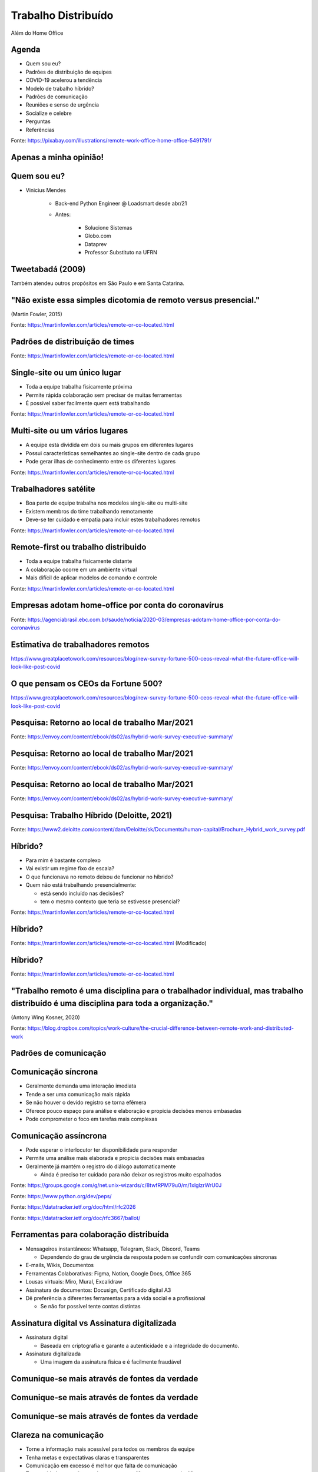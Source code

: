 .. A importancia da documentacao no trabalho distribuido documentation master file, created by
   sphinx-quickstart on Mon Oct  4 16:12:55 2021.

.. role:: emphasize
.. role:: lighten

Trabalho Distribuído
====================

Além do Home Office

.. image:: _static/gorn2021.png
    :width: 300
    :alt: Go! RN 2021

.. rst-class:: text-and-picture

Agenda
------

* Quem sou eu?
* Padrões de distribuição de equipes
* COVID-19 acelerou a tendência
* Modelo de trabalho híbrido?
* Padrões de comunicação
* Reuniões e senso de urgência
* Socialize e celebre
* Perguntas
* Referências

.. image:: _static/planning.png
    :width: 450
    :alt: Pessoa trabalhando remotamente

.. rst-class:: citation-reference

Fonte: https://pixabay.com/illustrations/remote-work-office-home-office-5491791/

.. rst-class:: no-title centered-title-slide

Apenas a minha opinião!
-----------------------

.. rst-class:: text-and-picture

Quem sou eu?
------------

* :emphasize:`Vinicius Mendes`
  
    - Back-end Python Engineer @ :emphasize:`Loadsmart` desde abr/21
    - Antes: 

        -  Solucione Sistemas
        -  Globo.com
        -  Dataprev
        -  Professor Substituto na UFRN
    
.. image:: _static/profile-picture.jpg
    :width: 340
    :alt: Minha foto com minha estação de trabalho ao fundo

.. rst-class::  centered-image-slide

Tweetabadá (2009)
-----------------

.. image:: _static/tweetabada.jpg
    :width: 300
    :alt: Logotipo do tweetabadá

Também atendeu outros propósitos em :emphasize:`São Paulo` e em :emphasize:`Santa Catarina`.


.. rst-class:: no-title centered-title-slide

"Não existe essa simples dicotomia de :emphasize:`remoto versus presencial`."
-----------------------------------------------------------------------------

.. rst-class:: quote-citation

(Martin Fowler, 2015)

.. rst-class:: citation-reference

Fonte: https://martinfowler.com/articles/remote-or-co-located.html

.. rst-class:: centered-image-slide

Padrões de distribuíção de times
--------------------------------

.. image:: _static/remote-collocated.png
    :width: 600
    :alt: Figura descrevendo 4 categorias de trabalho: single-site, multi-site, sattelite workers e remote-first
    :align: center

.. rst-class:: citation-reference

Fonte: https://martinfowler.com/articles/remote-or-co-located.html


.. rst-class:: text-and-picture

Single-site ou um único lugar
-----------------------------

- Toda a equipe trabalha :emphasize:`fisicamente próxima`
- Permite :emphasize:`rápida colaboração` sem precisar de muitas ferramentas
- É possível saber facilmente :emphasize:`quem está trabalhando`

.. image:: _static/single-site.png
    :width: 400
    :alt: Figura descrevendo a distribuição de equipes single-site
    :align: center

.. rst-class:: citation-reference

Fonte: https://martinfowler.com/articles/remote-or-co-located.html


.. rst-class:: text-and-picture

Multi-site ou um vários lugares
-------------------------------

- A equipe está dividida em :emphasize:`dois ou mais grupos` em :emphasize:`diferentes lugares`
- Possui características semelhantes ao single-site :emphasize:`dentro de cada grupo`
- Pode gerar :emphasize:`ilhas de conhecimento` entre os diferentes lugares

.. image:: _static/multi-site.png
    :width: 400
    :alt: Figura descrevendo a distribuição de equipes multi-site
    :align: center

.. rst-class:: citation-reference

Fonte: https://martinfowler.com/articles/remote-or-co-located.html


.. rst-class:: text-and-picture

Trabalhadores satélite
----------------------

- Boa parte de equipe trabalha nos modelos :emphasize:`single-site ou multi-site`
- Existem membros do time trabalhando :emphasize:`remotamente`
- Deve-se ter :emphasize:`cuidado e empatia para incluir` estes trabalhadores remotos

.. image:: _static/satellite-workers.png
    :width: 400
    :alt: Figura descrevendo a distribuição de equipes com trabalhadores satélite
    :align: center

.. rst-class:: citation-reference

Fonte: https://martinfowler.com/articles/remote-or-co-located.html


.. rst-class:: text-and-picture

Remote-first ou trabalho distribuido
------------------------------------

- Toda a equipe trabalha :emphasize:`fisicamente distante`
- A colaboração ocorre em um :emphasize:`ambiente virtual`
- Mais difícil de aplicar modelos de :emphasize:`comando e controle`

.. image:: _static/remote-first.png
    :width: 400
    :alt: Figura descrevendo a distribuição de equipes remote-first
    :align: center

.. rst-class:: citation-reference

Fonte: https://martinfowler.com/articles/remote-or-co-located.html

.. rst-class:: no-title centered-image-slide

Empresas adotam home-office por conta do coronavírus
----------------------------------------------------

.. rst-class:: border-shadow

.. image:: _static/empresas-adotam-home-office.png
    :width: 900
    :alt: Captura de tela da matéria da Agência Brasil
    :align: center

.. rst-class:: citation-reference

Fonte: https://agenciabrasil.ebc.com.br/saude/noticia/2020-03/empresas-adotam-home-office-por-conta-do-coronavirus

.. rst-class:: centered-image-slide

Estimativa de trabalhadores remotos
-----------------------------------

.. rst-class:: border-shadow

.. image:: _static/estimated-workforce-pandemic.png
    :width: 850
    :align: center

.. rst-class:: citation-reference

https://www.greatplacetowork.com/resources/blog/new-survey-fortune-500-ceos-reveal-what-the-future-office-will-look-like-post-covid

.. rst-class:: centered-image-slide

O que pensam os CEOs da Fortune 500?
------------------------------------

.. rst-class:: border-shadow

.. image:: _static/remoteness-by-industry.png
    :width: 850
    :align: center

.. rst-class:: citation-reference

https://www.greatplacetowork.com/resources/blog/new-survey-fortune-500-ceos-reveal-what-the-future-office-will-look-like-post-covid

.. rst-class:: centered-image-slide

Pesquisa: Retorno ao local de trabalho Mar/2021
-----------------------------------------------

.. rst-class:: border-shadow

.. image:: _static/concerned-about-returning-to-the-workplace.png
    :width: 900
    :align: center

.. rst-class:: citation-reference

Fonte: https://envoy.com/content/ebook/ds02/as/hybrid-work-survey-executive-summary/

.. rst-class:: centered-image-slide

Pesquisa: Retorno ao local de trabalho Mar/2021
-----------------------------------------------

.. rst-class:: border-shadow

.. image:: _static/47-percent-look-another-job.png
    :width: 550
    :align: center

.. rst-class:: citation-reference

Fonte: https://envoy.com/content/ebook/ds02/as/hybrid-work-survey-executive-summary/

.. rst-class:: centered-image-slide

Pesquisa: Retorno ao local de trabalho Mar/2021
-----------------------------------------------

.. rst-class:: border-shadow

.. image:: _static/lower-salary-to-have-flexible-work-environment.png
    :width: 550
    :align: center

.. rst-class:: citation-reference

Fonte: https://envoy.com/content/ebook/ds02/as/hybrid-work-survey-executive-summary/

.. rst-class:: centered-image-slide

Pesquisa: Trabalho Híbrido (Deloitte, 2021)
-------------------------------------------

.. rst-class:: border-shadow

.. image:: _static/majority-of-employees-prefer-to-work-from-home.png
    :width: 550
    :align: center

.. rst-class:: citation-reference

Fonte: https://www2.deloitte.com/content/dam/Deloitte/sk/Documents/human-capital/Brochure_Hybrid_work_survey.pdf

.. rst-class:: text-and-picture

Híbrido?
--------

- Para mim é :emphasize:`bastante complexo`
- Vai existir um :emphasize:`regime fixo de escala`?
- O que funcionava no remoto :emphasize:`deixou de funcionar` no híbrido?
- Quem não está trabalhando presencialmente:

  - está sendo :emphasize:`incluído nas decisões`?
  - tem o mesmo :emphasize:`contexto` que teria se estivesse presencial?

.. image:: _static/remote-collocated.png
    :width: 350
    :alt: Figura descrevendo 4 categorias de trabalho: single-site, multi-site, sattelite workers e remote-first
    :align: center

.. rst-class:: citation-reference

Fonte: https://martinfowler.com/articles/remote-or-co-located.html

.. rst-class:: centered-image-slide

Híbrido?
--------

.. image:: _static/hybrid-remote-first-single-site.png
    :width: 450
    :align: center

.. rst-class:: citation-reference

Fonte: https://martinfowler.com/articles/remote-or-co-located.html (Modificado)

.. rst-class:: centered-image-slide

Híbrido?
--------

.. image:: _static/satellite-workers.png
    :width: 450
    :align: center

.. rst-class:: citation-reference

Fonte: https://martinfowler.com/articles/remote-or-co-located.html

.. rst-class:: centered-title-slide

":emphasize:`Trabalho remoto` é uma disciplina para o :emphasize:`trabalhador individual`, mas :emphasize:`trabalho distribuído` é uma disciplina para :emphasize:`toda a organização`."
----------------------------------------------------------------------------------------------------------------------------------------------------------------------------------------

.. rst-class:: quote-citation

(Antony Wing Kosner, 2020)

.. rst-class:: citation-reference

Fonte: https://blog.dropbox.com/topics/work-culture/the-crucial-difference-between-remote-work-and-distributed-work

.. rst-class:: centered-title-slide

Padrões de comunicação
----------------------

Comunicação síncrona
--------------------

.. rst-class:: centered-image

.. image:: _static/sync-communication.png
    :width: 900
    :align: center

- Geralmente demanda uma :emphasize:`interação imediata`
- Tende a ser uma comunicação :emphasize:`mais rápida`
- Se não houver o devido registro se torna :emphasize:`efêmera`
- Oferece pouco espaço para análise e elaboração e propicia :emphasize:`decisões menos embasadas`
- Pode :emphasize:`comprometer o foco` em tarefas mais complexas

Comunicação assíncrona
----------------------

.. rst-class:: centered-image

.. image:: _static/async-communication.png
    :width: 900
    :align: center

- Pode esperar o interlocutor ter :emphasize:`disponibilidade para responder`
- Permite uma análise mais elaborada e propicia :emphasize:`decisões mais embasadas`
- Geralmente já mantém o :emphasize:`registro do diálogo` automaticamente

  - Ainda é preciso ter :emphasize:`cuidado` para não deixar os :emphasize:`registros muito espalhados`

.. rst-class:: no-title centered-image-slide
.. nextslide::

.. image:: _static/mail-gnu.png
    :width: 900
    :alt: E-mail onde Richard Stallman anuncia o GNU
    :align: center

.. rst-class:: citation-reference

Fonte: https://groups.google.com/g/net.unix-wizards/c/8twfRPM79u0/m/1xlglzrWrU0J

.. rst-class:: no-title centered-image-slide
.. nextslide::

.. image:: _static/pep.png
    :width: 900
    :alt: Página inicial dos PEPs
    :align: center

.. rst-class:: citation-reference

Fonte: https://www.python.org/dev/peps/

.. rst-class:: no-title centered-image-slide
.. nextslide::

.. image:: _static/rfc.png
    :width: 600
    :alt: Exemplo de RFC 2026 que explica o processo de padronização da internet
    :align: center

.. rst-class:: citation-reference

Fonte: https://datatracker.ietf.org/doc/html/rfc2026

.. rst-class:: no-title centered-image-slide
.. nextslide::

.. image:: _static/sugestao-rfc.png
    :width: 1000
    :align: center

.. rst-class:: citation-reference

Fonte: https://datatracker.ietf.org/doc/rfc3667/ballot/

Ferramentas para colaboração distribuída
----------------------------------------

- Mensageiros instantâneos: :emphasize:`Whatsapp, Telegram, Slack, Discord, Teams`

  - Dependendo do :emphasize:`grau de urgência` da resposta podem se confundir com comunicações síncronas

- :emphasize:`E-mails, Wikis, Documentos`
- Ferramentas Colaborativas: :emphasize:`Figma, Notion, Google Docs, Office 365`
- Lousas virtuais: :emphasize:`Miro, Mural, Excalidraw`
- Assinatura de documentos: :emphasize:`Docusign, Certificado digital A3`
- Dê preferência a diferentes ferramentas para a :emphasize:`vida social e a profissional`

  - Se não for possível tente :emphasize:`contas distintas`

Assinatura digital vs Assinatura digitalizada
---------------------------------------------

- Assinatura digital

  - Baseada em criptografia e garante a :emphasize:`autenticidade e a integridade` do documento.

- Assinatura digitalizada 

  - Uma imagem da assinatura física e é :emphasize:`facilmente fraudável`

.. rst-class:: centered-image-slide

Comunique-se mais através de fontes da verdade
----------------------------------------------

.. image:: _static/clarity-1.png
    :width: 1000
    :align: center

.. rst-class:: centered-image-slide

Comunique-se mais através de fontes da verdade
----------------------------------------------

.. image:: _static/clarity-2.png
    :width: 1000
    :align: center

.. rst-class:: centered-image-slide

Comunique-se mais através de fontes da verdade
----------------------------------------------

.. image:: _static/clarity-3.png
    :width: 1000
    :align: center

Clareza na comunicação
----------------------

- Torne a informação mais :emphasize:`acessível` para todos os membros da equipe
- Tenha :emphasize:`metas e expectativas` claras e transparentes
- :emphasize:`Comunicação em excesso` é melhor que falta de comunicação
- Tome cuidado para não mandar :emphasize:`mensagens diferentes` em canais diferentes

.. rst-class:: centered-image-slide

Etiqueta para comunicadores instantâneos
----------------------------------------

.. image:: _static/no-hello-donts.png
    :width: 800
    :align: center

https://nohello.net

.. rst-class:: centered-image-slide

Etiqueta para comunicadores instantâneos
----------------------------------------

.. image:: _static/no-hello-dos.png
    :width: 800
    :align: center

https://nohello.net

Etiqueta para comunicadores instantâneos
----------------------------------------

- :emphasize:`Menos mensagens` significam menos notificações
- Escreva mensagens mais :emphasize:`completas e bem formatadas`
- Use :emphasize:`threads`, mas lembre-se de deixar todo mundo ciente das :emphasize:`mensagens mais importantes`
- Substitua mensagens pontuais por :emphasize:`emoji reactions`
- Mantenha o seu :emphasize:`perfil atualizado`: papel, equipe, jornada de trabalho
- Prefira :emphasize:`canais públicos` por padrão
- Use :emphasize:`menções` com sabedoria

.. rst-class:: citation-reference

Inspirador por: https://slack.com/intl/en-br/blog/collaboration/etiquette-tips-in-slack

Comunicadores instantãneos não são bases de conhecimento
--------------------------------------------------------

- Mova as discussões para :emphasize:`ferramentas mais específicas` do assunto em questão.
- Utilize os comunicadores para :emphasize:`informar as pessoas` de que você está esperando uma resposta em uma outra ferramenta.
- :emphasize:`Documente` os resultados das comunicações, sejam síncronas ou assíncronas.
- Evite :emphasize:`explicar várias vezes` a mesma coisa
- Se perceber que está fazendo isso, :emphasize:`pare e documente`
- Passe a responder mais com um :emphasize:`link pra documentação`
- Deixe bem documentado e você vai ter :emphasize:`mais tempo para produzir`.

Realizando uma tarefa de forma distribuída
------------------------------------------

- :emphasize:`Verifique` se as informações que você precisa estão bem documentadas.
- Se não encontrar, :emphasize:`pergunte em um canal público`. Não precisa ter vergonha.
- Ao fim, tente :emphasize:`contribuir` documentando a informação que estava faltando.
- :emphasize:`Peça revisão` do seu trabalho aos seus pares. É uma oportunidade para :emphasize:`corrigir falhas e disseminar conhecimento`.

Senso de urgência
-----------------

- Nem toda pergunta precisa de uma :emphasize:`resposa imediata`. Você deve definir a expectativa.

  - Se você pode esperar por horas, :emphasize:`mande a mensagem e espere`.
  - Se você precisa de uma resposta em poucos minutos, :emphasize:`mencione` alguém.
  - Se você precisa de uma resposta imediata, deixe isso :emphasize:`claro para todos`.

.. rst-class:: no-title centered-image-slide
.. nextslide::

.. image:: _static/interruptions.png
    :width: 600
    :align: center

.. rst-class:: citation-reference

Fonte: https://workchronicles.com/

Senso de urgência
-----------------

- Urgente e importante: :emphasize:`Faça`, mas evite este cenário
- Não urgente e importante: :emphasize:`Planeje`
- Urgente e não importante: :emphasize:`Evite`
- Não urgente e não importante: :emphasize:`Elimine`

Reuniões
--------

- Tenha uma :emphasize:`rotina clara` com a sua equipe
- Se você agendar uma :emphasize:`reunião`, forneça o máximo de contexto antes de iniciar

  - Entrar em uma reunião sem contexto suficiente pode levar a decisões ruins ou a desperdício de tempo

- O tempo gasto com uma reunião é :emphasize:`multiplicado pelo número de participantes`
- Reuniões sempre devem ter um :emphasize:`intervalo de tempo` bem definido e isto deve ser seguido.
- :emphasize:`Gravar uma reunião` pode ser útil, mas :emphasize:`tomar nota e documentar` as decisões pode ser melhor.
- Lembre-se que a equipe precisa de :emphasize:`tempo de concentração` suficiente para trabalhar nas tarefas.

.. rst-class:: no-title centered-image-slide
.. nextslide::

.. image:: _static/too-much-meetings.png
    :width: 600
    :align: center

.. rst-class:: citation-reference

Fonte: https://workchronicles.com/

Comprometimento
---------------

- Trabalhar distribuído lhe dá mais liberdade, mas isso deve ser acompanhado de :emphasize:`responsabilidade`.
- :emphasize:`Confiança e transparência` são essenciais.
- O :emphasize:`engajamento` ocorre quando o trabalho se torna interessante

  - A distância física deixa de ser uma barreira para encontrar as :emphasize:`pessoas e as empresas certas`.

- Uma :emphasize:`prova de trabalho` realizado é mais valiosa que estar fisicamente presente 8 horas por dia.

.. rst-class:: centered-image-slide

Socialize com a equipe
----------------------

.. image:: _static/wonder.png
    :width: 800
    :align: center

https://wonder.me

.. rst-class:: centered-image-slide

Socialize com a equipe
----------------------

.. image:: _static/donnut.png
    :width: 800
    :align: center

https://donnut.com

.. rst-class:: centered-image-slide

Celebre as conquistas
---------------------

.. image:: _static/celebrate.png
    :width: 600
    :align: center

.. rst-class:: no-title centered-image-slide

Cultura Loadsmart
-----------------

.. image:: _static/loadsmart-culture.png
    :width: 1000
    :align: center

https://github.com/loadsmart/culture

.. rst-class:: last-slide

Se um trabalhador está remoto, o time inteiro deve trabalhar remoto.
--------------------------------------------------------------------

Obrigado pela atenção!

Slides: `vbmendes.github.io/distributed-work-beyond-the-home-office 
<https://vbmendes.github.io/distributed-work-beyond-the-home-office/>`_

Tem algo a adicionar? Fale comigo nestas redes:

- github.com/:emphasize:`vbmendes`
- twitter.com/:emphasize:`vbmendes`
- linkedin.com/in/:emphasize:`viniciusmendes`/

Estamos contratando: https://jobs.lever.co/loadsmart/

.. rst-class:: perguntas

Perguntas?

Referências
-----------------

- Podcast: Distributed, with Matt Mullenweg - https://distributed.blog/podcast/
- Officeless - https://www.officeless.cc/
- Remote: Office not required - https://www.amazon.com.br/Remote-Office-Required-Jason-Fried/dp/0804137501
- The definitive guide to remote development teams - https://x-team.com/blog/remote-team-guide/
